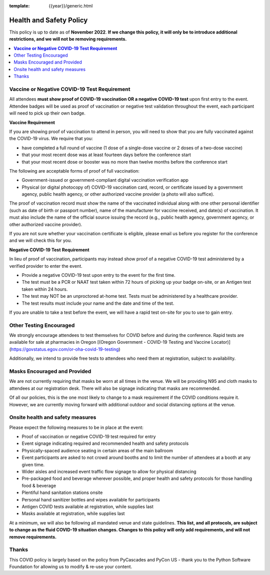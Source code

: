 :template: {{year}}/generic.html

Health and Safety Policy
========================

This policy is up to date as of **November 2022**.
**If we change this policy,
it will only be to introduce additional restrictions, 
and we will not be removing requirements.**

.. contents::
    :local:
    :depth: 1
    :backlinks: none

**Vaccine or Negative COVID-19 Test Requirement**
-------------------------------------------------

All attendees **must show proof of COVID-19 vaccination OR a negative COVID-19 test** upon first entry to the event. Attendee badges will be used as proof of vaccination or negative test validation throughout the event, each participant will need to pick up their own badge.

**Vaccine Requirement**

If you are showing proof of vaccination to attend in person, you will need to show that you are fully vaccinated against the COVID-19 virus. We require that you:

* have completed a full round of vaccine (1 dose of a single-dose vaccine or 2 doses of a two-dose vaccine)
* that your most recent dose was at least fourteen days before the conference start
* that your most recent dose or booster was no more than twelve months before the conference start

The following are acceptable forms of proof of full vaccination:

* Government-issued or government-compliant digital vaccination verification app
* Physical (or digital photocopy of) COVID-19 vaccination card, record, or certificate issued by a government agency, public health agency, or other authorized vaccine provider (a photo will also suffice).

The proof of vaccination record must show the name of the vaccinated individual along with one other personal identifier (such as date of birth or passport number), name of the manufacturer for vaccine received, and date(s) of vaccination. It must also include the name of the official source issuing the record (e.g., public health agency, government agency, or other authorized vaccine provider).

If you are not sure whether your vaccination certificate is eligible, please email us before you register for the conference and we will check this for you.

**Negative COVID-19 Test** **Requirement**

In lieu of proof of vaccination, participants may instead show proof of a negative COVID-19 test administered by a verified provider to enter the event.

* Provide a negative COVID-19 test upon entry to the event for the first time.
* The test must be a PCR or NAAT test taken within 72 hours of picking up your badge on-site, or an Antigen test taken within 24 hours.
* The test may NOT be an unproctored at-home test. Tests must be administered by a healthcare provider.
* The test results must include your name and the date and time of the test.

If you are unable to take a test before the event, we will have a rapid test on-site for you to use to gain entry.

Other Testing Encouraged
------------------------

We strongly encourage attendees to test themselves for COVID before and during the conference. Rapid tests are available for sale at pharmacies in Oregon [(Oregon Government - COVID-19 Testing and Vaccine Locator)](https://govstatus.egov.com/or-oha-covid-19-testing)

Additionally, we intend to provide free tests to attendees who need them at registration, subject to availability. 

Masks Encouraged and Provided
-----------------------------

We are not currently requiring that masks be worn at all times in the venue.
We will be providing N95 and cloth masks to attendees at our registration desk.
There will also be signage indicating that masks are recommended.

Of all our policies,
this is the one most likely to change to a mask requirement if the COVID conditions require it.
However,
we are currently moving forward with additional outdoor and social distancing options at the venue.

Onsite health and safety measures
---------------------------------

Please expect the following measures to be in place at the event:

* Proof of vaccination or negative COVID-19 test required for entry
* Event signage indicating required and recommended health and safety protocols
* Physically-spaced audience seating in certain areas of the main ballroom
* Event participants are asked to not crowd around booths and to limit the number of attendees at a booth at any given time.
* Wider aisles and increased event traffic flow signage to allow for physical distancing
* Pre-packaged food and beverage wherever possible, and proper health and safety protocols for those handling food & beverage
* Plentiful hand sanitation stations onsite
* Personal hand sanitizer bottles and wipes available for participants
* Antigen COVID tests available at registration, while supplies last
* Masks available at registration, while supplies last

At a minimum, we will also be following all mandated venue and state guidelines.
**This list, and all protocols, are subject to change as the fluid COVID-19 situation changes.
Changes to this policy will only add requirements, and will not remove requirements.**

Thanks
------

This COVID policy is largely based on the policy from PyCascades and PyCon US - thank you to the Python Software Foundation for allowing us to modify & re-use your content. 
 